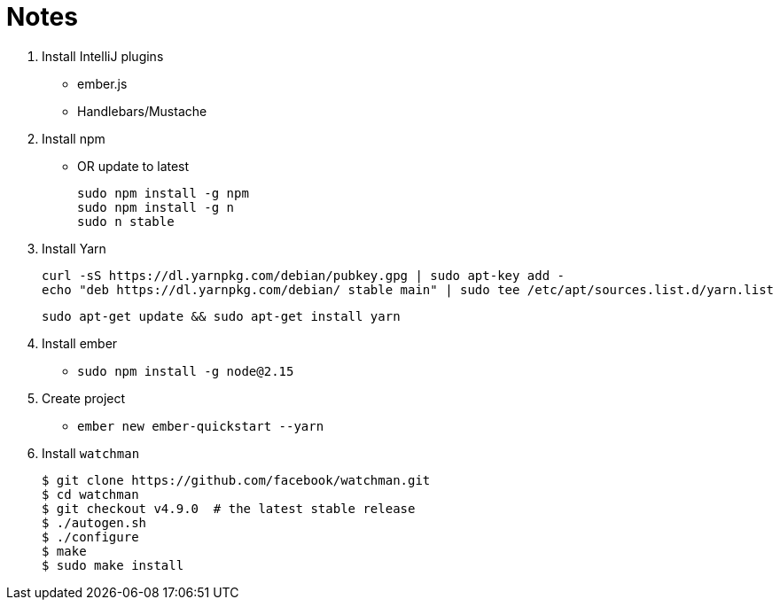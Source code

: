 = Notes

. Install IntelliJ plugins
 * ember.js
 * Handlebars/Mustache
. Install npm
 * OR update to latest

    sudo npm install -g npm
    sudo npm install -g n
    sudo n stable

. Install Yarn

    curl -sS https://dl.yarnpkg.com/debian/pubkey.gpg | sudo apt-key add -
    echo "deb https://dl.yarnpkg.com/debian/ stable main" | sudo tee /etc/apt/sources.list.d/yarn.list

    sudo apt-get update && sudo apt-get install yarn

. Install ember
 * `sudo npm install -g node@2.15`
. Create project
 * `ember new ember-quickstart --yarn`
. Install `watchman`

    $ git clone https://github.com/facebook/watchman.git
    $ cd watchman
    $ git checkout v4.9.0  # the latest stable release
    $ ./autogen.sh
    $ ./configure
    $ make
    $ sudo make install

